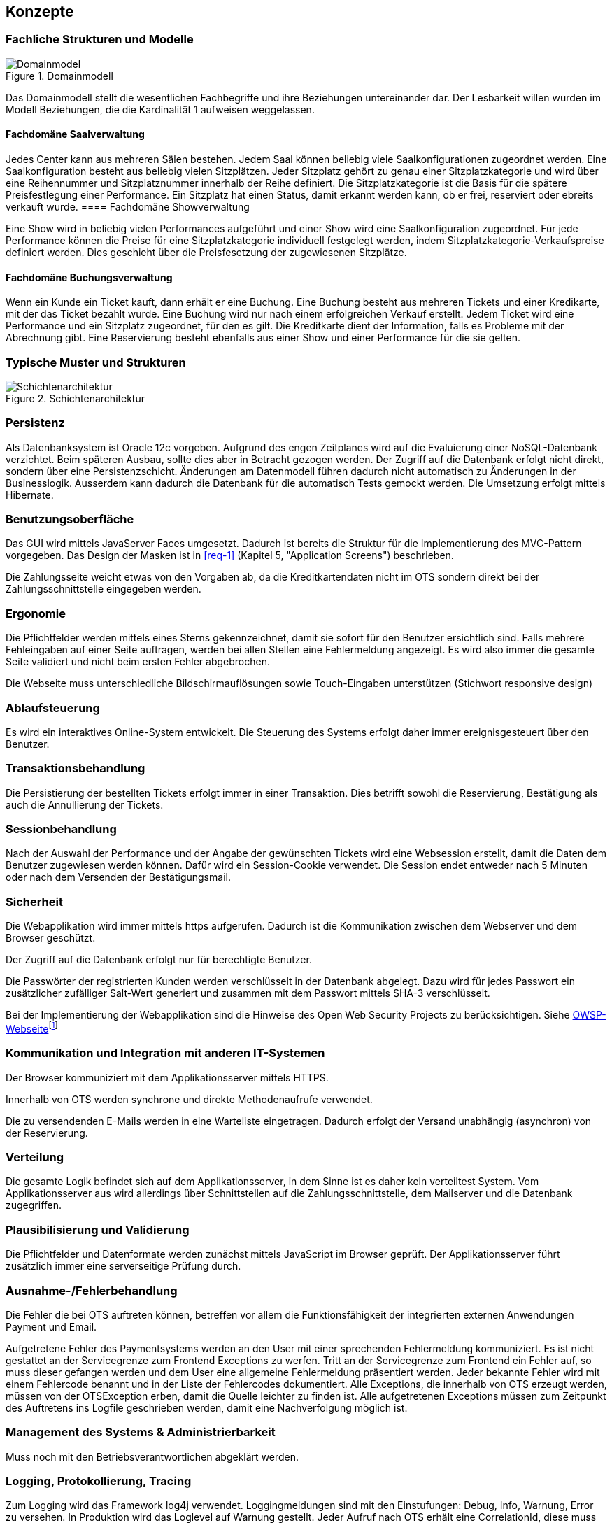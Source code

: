 [[section-concepts]]
== Konzepte

=== Fachliche Strukturen und Modelle

.Domainmodell
image::08_domainmodel.png["Domainmodel"]

Das Domainmodell stellt die wesentlichen Fachbegriffe und ihre Beziehungen untereinander dar.
Der Lesbarkeit willen wurden im Modell Beziehungen, die die Kardinalität 1 aufweisen weggelassen.

==== Fachdomäne Saalverwaltung

Jedes Center kann aus mehreren Sälen bestehen.
Jedem Saal können beliebig viele Saalkonfigurationen zugeordnet werden.
Eine Saalkonfiguration besteht aus beliebig vielen Sitzplätzen.
Jeder Sitzplatz gehört zu genau einer Sitzplatzkategorie und wird über eine Reihennummer und Sitzplatznummer innerhalb der Reihe definiert.
Die Sitzplatzkategorie ist die Basis für die spätere Preisfestlegung einer Performance.
Ein Sitzplatz hat einen Status, damit erkannt werden kann, ob er frei, reserviert oder ebreits verkauft wurde.
==== Fachdomäne Showverwaltung

Eine Show wird in beliebig vielen Performances aufgeführt und einer Show wird eine Saalkonfiguration zugeordnet.
Für jede Performance können die Preise für eine Sitzplatzkategorie individuell festgelegt werden, indem Sitzplatzkategorie-Verkaufspreise definiert werden.
Dies geschieht über die Preisfesetzung der zugewiesenen Sitzplätze.

==== Fachdomäne Buchungsverwaltung

Wenn ein Kunde ein Ticket kauft, dann erhält er eine Buchung.
Eine Buchung besteht aus mehreren Tickets und einer Kredikarte, mit der das Ticket bezahlt wurde.
Eine Buchung wird nur nach einem erfolgreichen Verkauf erstellt.
Jedem Ticket wird eine Performance und ein Sitzplatz zugeordnet, für den es gilt.
Die Kreditkarte dient der Information, falls es Probleme mit der Abrechnung gibt.
Eine Reservierung besteht ebenfalls aus einer Show und einer Performance für die sie gelten.

=== Typische Muster und Strukturen

.Schichtenarchitektur
image::08_schichtenmodell.png["Schichtenarchitektur"]

=== Persistenz

Als Datenbanksystem ist Oracle 12c vorgeben. Aufgrund des engen Zeitplanes wird auf die
Evaluierung einer NoSQL-Datenbank verzichtet. Beim späteren Ausbau, sollte dies aber
in Betracht gezogen werden.
Der Zugriff auf die Datenbank erfolgt nicht direkt, sondern über eine Persistenzschicht.
Änderungen am Datenmodell führen dadurch nicht automatisch zu Änderungen in der Businesslogik.
Ausserdem kann dadurch die Datenbank für die automatisch Tests gemockt werden.
Die Umsetzung erfolgt mittels Hibernate.

=== Benutzungsoberfläche

Das GUI wird mittels JavaServer Faces umgesetzt. Dadurch ist bereits die Struktur für die Implementierung des MVC-Pattern vorgegeben.
Das Design der Masken ist in <<req-1>> (Kapitel 5, "Application Screens") beschrieben.

Die Zahlungsseite weicht etwas von den Vorgaben ab, da die Kreditkartendaten nicht im OTS sondern direkt bei der Zahlungsschnittstelle eingegeben werden.

=== Ergonomie

Die Pflichtfelder werden mittels eines Sterns gekennzeichnet, damit sie sofort für den Benutzer ersichtlich sind.
Falls mehrere Fehleingaben auf einer Seite auftragen, werden bei allen Stellen eine Fehlermeldung angezeigt.
Es wird also immer die gesamte Seite validiert und nicht beim ersten Fehler abgebrochen.

Die Webseite muss unterschiedliche Bildschirmauflösungen sowie Touch-Eingaben unterstützen (Stichwort responsive design)

=== Ablaufsteuerung

Es wird ein interaktives Online-System entwickelt.
Die Steuerung des Systems erfolgt daher immer ereignisgesteuert über den Benutzer.

=== Transaktionsbehandlung

Die Persistierung der bestellten Tickets erfolgt immer in einer Transaktion.
Dies betrifft sowohl die Reservierung, Bestätigung als auch die Annullierung der Tickets.


=== Sessionbehandlung

Nach der Auswahl der Performance und der Angabe der gewünschten Tickets wird eine Websession erstellt,
damit die Daten dem Benutzer zugewiesen werden können.
Dafür wird ein Session-Cookie verwendet.
//Todo (Gibt es Alternativen, um Cookies zu vermeiden?)
Die Session endet entweder nach 5 Minuten oder nach dem Versenden der Bestätigungsmail.


=== Sicherheit

Die Webapplikation wird immer mittels https aufgerufen. Dadurch ist die Kommunikation zwischen dem Webserver und dem Browser geschützt.

Der Zugriff auf die Datenbank erfolgt nur für berechtigte Benutzer.
//Todo User/Passwort oder gibt es Alternativen?

Die Passwörter der registrierten Kunden werden verschlüsselt in der Datenbank abgelegt. Dazu wird für jedes Passwort ein zusätzlicher zufälliger Salt-Wert generiert und zusammen mit dem Passwort mittels SHA-3 verschlüsselt.

Bei der Implementierung der Webapplikation sind die Hinweise des Open Web Security Projects zu berücksichtigen.
Siehe https://www.owasp.org/images/4/42/OWASP_Top_10_2013_DE_Version_1_0.pdf[OWSP-Webseite]footnote:[https://www.owasp.org/images/4/42/OWASP_Top_10_2013_DE_Version_1_0.pdf]


=== Kommunikation und Integration mit anderen IT-Systemen

Der Browser kommuniziert mit dem Applikationsserver mittels HTTPS.

Innerhalb von OTS werden synchrone und direkte Methodenaufrufe verwendet.

Die zu versendenden E-Mails werden in eine Warteliste eingetragen. Dadurch erfolgt der Versand unabhängig (asynchron) von der Reservierung.

=== Verteilung

Die gesamte Logik befindet sich auf dem Applikationsserver,
in dem Sinne ist es daher kein verteiltest System.
Vom Applikationsserver aus wird allerdings über Schnittstellen auf die Zahlungsschnittstelle,
dem Mailserver und die Datenbank zugegriffen.


=== Plausibilisierung und Validierung

Die Pflichtfelder und Datenformate werden zunächst mittels JavaScript im Browser geprüft.
Der Applikationsserver führt zusätzlich immer eine serverseitige Prüfung durch.

=== Ausnahme-/Fehlerbehandlung [[ErrHnd]]

Die Fehler die bei OTS auftreten können, betreffen vor allem die Funktionsfähigkeit der integrierten externen Anwendungen Payment und Email.

Aufgetretene Fehler des Paymentsystems werden an den User mit einer sprechenden Fehlermeldung kommuniziert.
Es ist nicht gestattet an der Servicegrenze zum Frontend Exceptions zu werfen.
Tritt an der Servicegrenze zum Frontend ein Fehler auf, so muss dieser gefangen werden und dem User eine allgemeine Fehlermeldung präsentiert werden.
Jeder bekannte Fehler wird mit einem Fehlercode benannt und in der Liste der Fehlercodes dokumentiert.
Alle Exceptions, die innerhalb von OTS erzeugt werden, müssen von der OTSException erben, damit die Quelle leichter zu finden ist.
Alle aufgetretenen Exceptions müssen zum Zeitpunkt des Auftretens ins Logfile geschrieben werden, damit eine Nachverfolgung möglich ist.

=== Management des Systems & Administrierbarkeit

Muss noch mit den Betriebsverantwortlichen abgeklärt werden.

=== Logging, Protokollierung, Tracing

Zum Logging wird das Framework log4j verwendet.
Loggingmeldungen sind mit den Einstufungen: Debug, Info, Warnung, Error zu versehen.
In Produktion wird das Loglevel auf Warnung gestellt.
Jeder Aufruf nach OTS erhält eine CorrelationId, diese muss beim loggen zwingend ausgegeben werden, um Loggingmeldungen einem Aufruf zuordnen zu können.

=== Geschäftsregeln

Die Geschäftslogik wird in den Java-Klassen implementiert.
Die Geschäftsregeln sind relativ simpel, so dass der Initialaufwand für eine Regelmaschine zu gross wäre.

=== Konfigurierbarkeit

Die URL von OTS ist frei wählbar.
Ebenso der Connectionstring für die Datenbank.
Für die Zahlungsschnittstelle und die E-Mailschnittstelle werden separate Konfigurationsdateien verwendet. Die Dateien werden überwacht, damit nach einer Änderung kein Neustart notwendig ist.

=== Parallelisierung und Threading

Die einzelnen Requests werden unabhängig voneinander verarbeitet.
Innerhalb eines Requests wird auf eine weitere Parallelisierung verzichtet.

=== Internationalisierung

JavaServer Faces unterstützt die Erstellung von Webapplikationen mit verschiedenen Sprachen. Auch wenn es für diese Phase des OTS noch nicht notwendig ist, werden die Anzeigetexte bereits in eigene Ressourcendateien ausgelagert. Dies erleichtert auch die Anpassung der Texte der Standardsprache.
Für den Inhalt der Bestätigungsmail wird ebenfalls Ressourcendatei verwendet.

=== Migration

Die bestehenden Daten werden nicht migriert.


=== Testbarkeit

Die Businesslogik muss so implementiert werden,
dass die Methoden automatisiert getestet werden können (Countinious Integration).
Da für den Zugriff auf die Datenbank über eine Persistenzschicht erfolgt, kann der Datenbankzugriff gemockt werden.


=== Skalierung, Clustering

Grundsätzlich ist OTS so ausgelegt, dass mehrere Server parallel betrieben werden können.
Ob die Datenbank geclustert werden kann, muss noch mit dem Betriebsverantwortlichen geklärt werden.


=== Hochverfügbarkeit

In der ersten Phase ist nur ein (physikalischer) Server vorgesehen.
Um die Ausfallsicherheit zu zu erhöhen, empfehlen wir den Betrieb von mindestens zwei Servern.
//Todo: Als Risiko aufnehmen!

=== Codegenerierung

nicht relevant

=== Buildmanagement

nicht relevant

=== Stapel-/Batchverarbeitung

Die zu versendenden E-Mails werden zu einer Warteschlange hinzugefügt
und dann alle 5 min stapelweise versendet.
Die Zeitspanne kann konfiguriert werden.

=== Drucken

nicht relevant

=== Reporting

Ein Reporting ist nicht Bestandteil dieser Projektphase, sondern wird in der Phase 3 umgesetzt.

=== Archivierung

Eine Archivierung der Daten ist nicht vorgesehen.
Mit der Rechtsabteilung muss aber nochmals abgeklärt werden,
ob und wie lange die Buchungsdaten gespeichert werden müssen.
